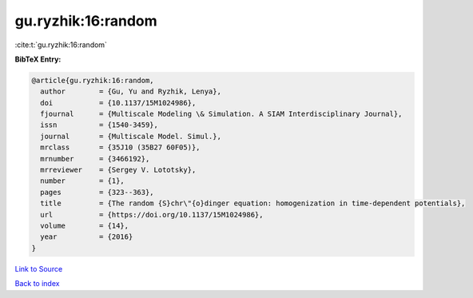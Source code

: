 gu.ryzhik:16:random
===================

:cite:t:`gu.ryzhik:16:random`

**BibTeX Entry:**

.. code-block:: bibtex

   @article{gu.ryzhik:16:random,
     author        = {Gu, Yu and Ryzhik, Lenya},
     doi           = {10.1137/15M1024986},
     fjournal      = {Multiscale Modeling \& Simulation. A SIAM Interdisciplinary Journal},
     issn          = {1540-3459},
     journal       = {Multiscale Model. Simul.},
     mrclass       = {35J10 (35B27 60F05)},
     mrnumber      = {3466192},
     mrreviewer    = {Sergey V. Lototsky},
     number        = {1},
     pages         = {323--363},
     title         = {The random {S}chr\"{o}dinger equation: homogenization in time-dependent potentials},
     url           = {https://doi.org/10.1137/15M1024986},
     volume        = {14},
     year          = {2016}
   }

`Link to Source <https://doi.org/10.1137/15M1024986},>`_


`Back to index <../By-Cite-Keys.html>`_

